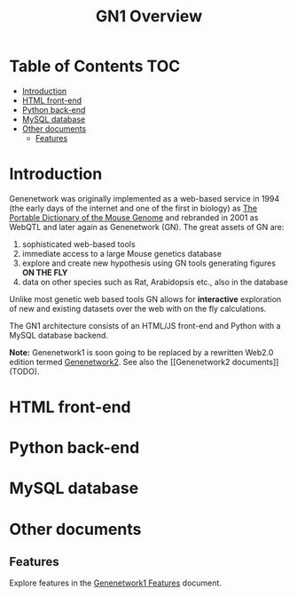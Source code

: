 #+TITLE: GN1 Overview

* Table of Contents                                                     :TOC:
 - [[#introduction][Introduction]]
 - [[#html-front-end][HTML front-end]]
 - [[#python-back-end][Python back-end]]
 - [[#mysql-database][MySQL database]]
 - [[#other-documents][Other documents]]
     - [[#features-][Features ]]

* Introduction

Genenetwork was originally implemented as a web-based service in 1994
(the early days of the internet and one of the first in biology) as
[[http://dx.doi.org/10.1007/BF00356557][The Portable Dictionary of the Mouse Genome]] and rebranded in 2001 as
WebQTL and later again as Genenetwork (GN). The great assets of GN
are:

1. sophisticated web-based tools 
2. immediate access to a large Mouse genetics database
3. explore and create new hypothesis using GN tools generating figures
   *ON THE FLY*
4. data on other species such as Rat, Arabidopsis etc., also in the database

Unlike most genetic web based tools GN allows for *interactive*
exploration of new and existing datasets over the web with on the fly
calculations.

The GN1 architecture consists of an HTML/JS front-end and Python with
a MySQL database backend.

*Note:* Genenetwork1 is soon going to be replaced by a rewritten
Web2.0 edition termed [[http://gn2.genenetwork.org/][Genenetwork2]]. See also the [[Genenetwork2
documents]] (TODO).


* HTML front-end

* Python back-end

* MySQL database

* Other documents

** Features 

Explore features in the [[https://github.com/genenetwork/gndesign/blob/master/doc/GN1/gn1_features.org][Genenetwork1 Features]] document.
